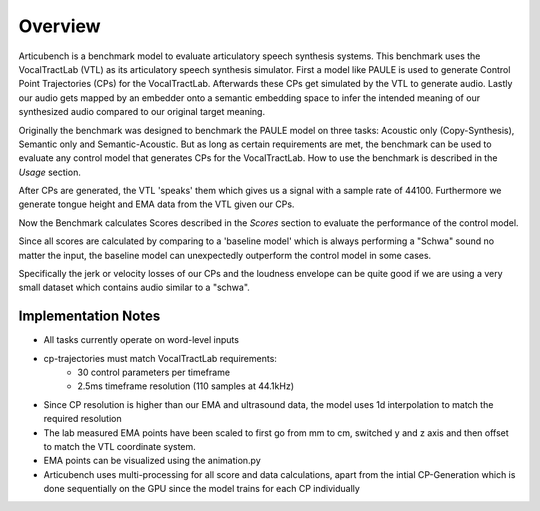 Overview
================

Articubench is a benchmark model to evaluate articulatory speech synthesis systems. This benchmark uses the VocalTractLab (VTL) as its articulatory speech synthesis simulator.
First a model like PAULE is used to generate Control Point Trajectories (CPs) for the VocalTractLab. Afterwards these CPs get simulated by the VTL to generate audio.
Lastly our audio gets mapped by an embedder onto a semantic embedding space to infer the intended meaning of our synthesized audio compared to our original target meaning.

Originally the benchmark was designed to benchmark the PAULE model on three tasks: Acoustic only (Copy-Synthesis), Semantic only and Semantic-Acoustic. 
But as long as certain requirements are met, the benchmark can be used to evaluate any control model that generates CPs for the VocalTractLab.
How to use the benchmark is described in the `Usage` section.

After CPs are generated, the VTL 'speaks' them which gives us a signal with a sample rate of 44100. Furthermore we generate tongue height and EMA data from the VTL given our CPs.

Now the Benchmark calculates Scores described in the `Scores` section to evaluate the performance of the control model. 

Since all scores are calculated by comparing to a 'baseline model' which is always performing a "Schwa" sound no matter the input, the baseline model can unexpectedly outperform the control model in some cases.

Specifically the jerk or velocity losses of our CPs and the loudness envelope can be quite good if we are using a very small dataset which contains audio similar to a "schwa".



Implementation Notes
--------------------

- All tasks currently operate on word-level inputs
- cp-trajectories must match VocalTractLab requirements:
    - 30 control parameters per timeframe
    - 2.5ms timeframe resolution (110 samples at 44.1kHz)
- Since CP resolution is higher than our EMA and ultrasound data, the model uses 1d interpolation to match the required resolution
- The lab measured EMA points have been scaled to first go from mm to cm, switched y and z axis and then offset to match the VTL coordinate system.
- EMA points can be visualized using the animation.py 
- Articubench uses multi-processing for all score and data calculations, apart from the intial CP-Generation which is done sequentially on the GPU since the model trains for each CP individually